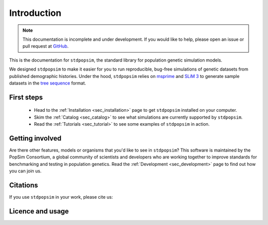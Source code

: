 .. _sec_introduction:

============
Introduction
============

.. note:: This documentation is incomplete and under development. If
    you would like to help, please open an issue or pull request at
    `GitHub <https://github.com/popgensims/stdpopsim>`_.

This is the documentation for ``stdpopsim``, the standard library for population
genetic simulation models.

We designed ``stdpopsim`` to make it easier for you to run reproducible, bug-free
simulations of genetic datasets from published demographic histories.
Under the hood, ``stdpopsim`` relies on
`msprime <https://msprime.readthedocs.io/en/stable/>`_ and
`SLiM 3 <https://messerlab.org/slim/>`_ to generate sample datasets in the
`tree sequence <https://tskit.readthedocs.io/en/latest/>`_ format.


First steps
-----------

 - Head to the :ref:`Installation <sec_installation>` page to get ``stdpopsim`` installed
   on your computer.

 - Skim the :ref:`Catalog <sec_catalog>` to see what simulations are currently supported
   by ``stdpopsim``.

 - Read the :ref:`Tutorials <sec_tutorial>` to see some examples of ``stdpopsim`` in
   action.

Getting involved
----------------

Are there other features, models or organisms that you'd like to see in ``stdpopsim``?
This software is maintained by the PopSim Consortium,
a global community of scientists and developers who are working together to improve
standards for benchmarking and testing in population genetics.
Read the :ref:`Development <sec_development>` page to find out how you can join us.

Citations
---------

If you use ``stdpopsim`` in your work, please cite us:

.. todo::
	Add link to manuscript when it's ready.

Licence and usage
-----------------

.. todo::
	Does ``stdpopsim`` have usage terms or some particular Creative Commons licence?
	Let's mention it here.
